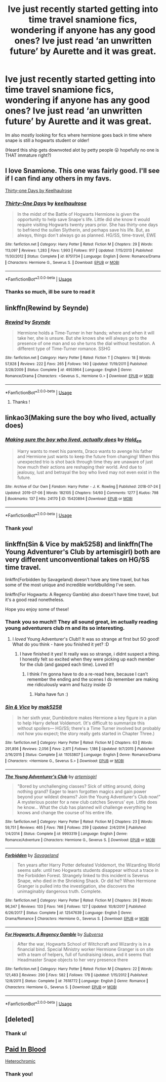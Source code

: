 #+TITLE: Ive just recently started getting into time travel snamione fics, wondering if anyone has any good ones? Ive just read ‘an unwritten future’ by Aurette and it was great.

* Ive just recently started getting into time travel snamione fics, wondering if anyone has any good ones? Ive just read ‘an unwritten future’ by Aurette and it was great.
:PROPERTIES:
:Author: jhsriddle
:Score: 13
:DateUnix: 1562575293.0
:DateShort: 2019-Jul-08
:FlairText: Request
:END:
Im also mostly looking for fics where hermione goes back in time where snape is still a hogwarts student or older!

(Heard this ship gets downvoted alot by petty people 😛 hopefully no one is THAT immature right?)


** I love Snamione. This one was fairly good. I'll see if I can find any others in my favs.

[[https://m.fanfiction.net/s/8751734/1/][Thirty-one Days by Keelhaulrose]]
:PROPERTIES:
:Author: pinkpandamomma
:Score: 4
:DateUnix: 1562605353.0
:DateShort: 2019-Jul-08
:END:

*** [[https://www.fanfiction.net/s/8751734/1/][*/Thirty-One Days/*]] by [[https://www.fanfiction.net/u/1701299/keelhaulrose][/keelhaulrose/]]

#+begin_quote
  In the midst of the Battle of Hogwarts Hermione is given the opportunity to help save Snape's life. Little did she know it would require visiting Hogwarts twenty years prior. She has thirty-one days to befriend the sullen Slytherin, and perhaps save his life. But, as always, things don't always go as planned. HG/SS, time-travel, EWE
#+end_quote

^{/Site/:} ^{fanfiction.net} ^{*|*} ^{/Category/:} ^{Harry} ^{Potter} ^{*|*} ^{/Rated/:} ^{Fiction} ^{M} ^{*|*} ^{/Chapters/:} ^{29} ^{*|*} ^{/Words/:} ^{113,097} ^{*|*} ^{/Reviews/:} ^{1,283} ^{*|*} ^{/Favs/:} ^{1,993} ^{*|*} ^{/Follows/:} ^{917} ^{*|*} ^{/Updated/:} ^{7/15/2013} ^{*|*} ^{/Published/:} ^{11/30/2012} ^{*|*} ^{/Status/:} ^{Complete} ^{*|*} ^{/id/:} ^{8751734} ^{*|*} ^{/Language/:} ^{English} ^{*|*} ^{/Genre/:} ^{Romance/Drama} ^{*|*} ^{/Characters/:} ^{Hermione} ^{G.,} ^{Severus} ^{S.} ^{*|*} ^{/Download/:} ^{[[http://www.ff2ebook.com/old/ffn-bot/index.php?id=8751734&source=ff&filetype=epub][EPUB]]} ^{or} ^{[[http://www.ff2ebook.com/old/ffn-bot/index.php?id=8751734&source=ff&filetype=mobi][MOBI]]}

--------------

*FanfictionBot*^{2.0.0-beta} | [[https://github.com/tusing/reddit-ffn-bot/wiki/Usage][Usage]]
:PROPERTIES:
:Author: FanfictionBot
:Score: 2
:DateUnix: 1562605371.0
:DateShort: 2019-Jul-08
:END:


*** Thanks so much, ill be sure to read it
:PROPERTIES:
:Author: jhsriddle
:Score: 2
:DateUnix: 1562625022.0
:DateShort: 2019-Jul-09
:END:


** linkffn(Rewind by Seynde)
:PROPERTIES:
:Author: Termsndconditions
:Score: 2
:DateUnix: 1562601388.0
:DateShort: 2019-Jul-08
:END:

*** [[https://www.fanfiction.net/s/4953964/1/][*/Rewind/*]] by [[https://www.fanfiction.net/u/1288028/Seynde][/Seynde/]]

#+begin_quote
  Hermione holds a Time-Turner in her hands; where and when it will take her, she is unsure. But she knows she will always go to the presence of one man and so she turns the dial without hesitation. A different type of Time-Turner romance. SSHG
#+end_quote

^{/Site/:} ^{fanfiction.net} ^{*|*} ^{/Category/:} ^{Harry} ^{Potter} ^{*|*} ^{/Rated/:} ^{Fiction} ^{T} ^{*|*} ^{/Chapters/:} ^{18} ^{*|*} ^{/Words/:} ^{57,828} ^{*|*} ^{/Reviews/:} ^{222} ^{*|*} ^{/Favs/:} ^{265} ^{*|*} ^{/Follows/:} ^{140} ^{*|*} ^{/Updated/:} ^{11/19/2011} ^{*|*} ^{/Published/:} ^{3/28/2009} ^{*|*} ^{/Status/:} ^{Complete} ^{*|*} ^{/id/:} ^{4953964} ^{*|*} ^{/Language/:} ^{English} ^{*|*} ^{/Genre/:} ^{Romance/Drama} ^{*|*} ^{/Characters/:} ^{<Severus} ^{S.,} ^{Hermione} ^{G.>} ^{*|*} ^{/Download/:} ^{[[http://www.ff2ebook.com/old/ffn-bot/index.php?id=4953964&source=ff&filetype=epub][EPUB]]} ^{or} ^{[[http://www.ff2ebook.com/old/ffn-bot/index.php?id=4953964&source=ff&filetype=mobi][MOBI]]}

--------------

*FanfictionBot*^{2.0.0-beta} | [[https://github.com/tusing/reddit-ffn-bot/wiki/Usage][Usage]]
:PROPERTIES:
:Author: FanfictionBot
:Score: 2
:DateUnix: 1562601409.0
:DateShort: 2019-Jul-08
:END:

**** Thanks !
:PROPERTIES:
:Author: jhsriddle
:Score: 2
:DateUnix: 1562601443.0
:DateShort: 2019-Jul-08
:END:


** linkao3(Making sure the boy who lived, actually does)
:PROPERTIES:
:Author: hlebets
:Score: 2
:DateUnix: 1562603615.0
:DateShort: 2019-Jul-08
:END:

*** [[https://archiveofourown.org/works/15420894][*/Making sure the boy who lived, actually does/*]] by [[https://www.archiveofourown.org/users/Hold_en/pseuds/Hold_en][/Hold_en/]]

#+begin_quote
  Harry wants to meet his parents, Draco wants to avenge his father and Hermione just wants to keep the future from changing! When this unexpected trio is shot back through time they are unaware of just how much their actions are reshaping their world. And due to jealousy, lust and betrayal the boy who lived may not even exist in the future.
#+end_quote

^{/Site/:} ^{Archive} ^{of} ^{Our} ^{Own} ^{*|*} ^{/Fandom/:} ^{Harry} ^{Potter} ^{-} ^{J.} ^{K.} ^{Rowling} ^{*|*} ^{/Published/:} ^{2018-07-24} ^{*|*} ^{/Updated/:} ^{2019-07-06} ^{*|*} ^{/Words/:} ^{182105} ^{*|*} ^{/Chapters/:} ^{54/60} ^{*|*} ^{/Comments/:} ^{1277} ^{*|*} ^{/Kudos/:} ^{798} ^{*|*} ^{/Bookmarks/:} ^{137} ^{*|*} ^{/Hits/:} ^{24170} ^{*|*} ^{/ID/:} ^{15420894} ^{*|*} ^{/Download/:} ^{[[https://archiveofourown.org/downloads/15420894/Making%20sure%20the%20boy%20who.epub?updated_at=1562436762][EPUB]]} ^{or} ^{[[https://archiveofourown.org/downloads/15420894/Making%20sure%20the%20boy%20who.mobi?updated_at=1562436762][MOBI]]}

--------------

*FanfictionBot*^{2.0.0-beta} | [[https://github.com/tusing/reddit-ffn-bot/wiki/Usage][Usage]]
:PROPERTIES:
:Author: FanfictionBot
:Score: 2
:DateUnix: 1562603638.0
:DateShort: 2019-Jul-08
:END:


*** Thank you!
:PROPERTIES:
:Author: jhsriddle
:Score: 2
:DateUnix: 1562625033.0
:DateShort: 2019-Jul-09
:END:


** linkffn(Sin & Vice by mak5258) and linkffn(The Young Adventurer's Club by artemisgirl) both are very different unconventional takes on HG/SS time travel.

linkffn(Forbidden by Savageland) doesn't have any time travel, but has some of the most unique and incredible worldbuilding I've seen.

linkffn(For Hogwarts: A Regency Gamble) also doesn't have time travel, but it's a good read nonetheless.

Hope you enjoy some of these!
:PROPERTIES:
:Author: Flye_Autumne
:Score: 2
:DateUnix: 1562631904.0
:DateShort: 2019-Jul-09
:END:

*** Thank you so much!! They all sound great, im actually reading young adventurers club rn and its so interesting.
:PROPERTIES:
:Author: jhsriddle
:Score: 2
:DateUnix: 1562635997.0
:DateShort: 2019-Jul-09
:END:

**** I /loved/ Young Adventurer's Club!! It was so strange at first but SO good! What do you think - have you finished it yet? :D
:PROPERTIES:
:Author: sarcasticIntrovert
:Score: 1
:DateUnix: 1562803212.0
:DateShort: 2019-Jul-11
:END:

***** I have finished it yes! It really was so strange, i didnt suspect a thing. I honestly felt so excited when they were picking up each member for the club (and gasped each time). Loved it!!
:PROPERTIES:
:Author: jhsriddle
:Score: 2
:DateUnix: 1562803940.0
:DateShort: 2019-Jul-11
:END:

****** I think I'm gonna have to do a re-read here, because I can't remember the ending and the scenes I do remember are making me ridiculously warm and fuzzy inside :D
:PROPERTIES:
:Author: sarcasticIntrovert
:Score: 1
:DateUnix: 1562813110.0
:DateShort: 2019-Jul-11
:END:

******* Haha have fun :)
:PROPERTIES:
:Author: jhsriddle
:Score: 1
:DateUnix: 1562922352.0
:DateShort: 2019-Jul-12
:END:


*** [[https://www.fanfiction.net/s/11053807/1/][*/Sin & Vice/*]] by [[https://www.fanfiction.net/u/1112270/mak5258][/mak5258/]]

#+begin_quote
  In her sixth year, Dumbledore makes Hermione a key figure in a plan to help Harry defeat Voldemort. (It's difficult to summarize this without spoilers--- HG/SS; there's a Time Turner involved but probably not how you expect; the story really gets started in Chapter Three.)
#+end_quote

^{/Site/:} ^{fanfiction.net} ^{*|*} ^{/Category/:} ^{Harry} ^{Potter} ^{*|*} ^{/Rated/:} ^{Fiction} ^{M} ^{*|*} ^{/Chapters/:} ^{63} ^{*|*} ^{/Words/:} ^{291,856} ^{*|*} ^{/Reviews/:} ^{2,056} ^{*|*} ^{/Favs/:} ^{2,611} ^{*|*} ^{/Follows/:} ^{1,186} ^{*|*} ^{/Updated/:} ^{9/7/2015} ^{*|*} ^{/Published/:} ^{2/16/2015} ^{*|*} ^{/Status/:} ^{Complete} ^{*|*} ^{/id/:} ^{11053807} ^{*|*} ^{/Language/:} ^{English} ^{*|*} ^{/Genre/:} ^{Romance/Drama} ^{*|*} ^{/Characters/:} ^{<Hermione} ^{G.,} ^{Severus} ^{S.>} ^{*|*} ^{/Download/:} ^{[[http://www.ff2ebook.com/old/ffn-bot/index.php?id=11053807&source=ff&filetype=epub][EPUB]]} ^{or} ^{[[http://www.ff2ebook.com/old/ffn-bot/index.php?id=11053807&source=ff&filetype=mobi][MOBI]]}

--------------

[[https://www.fanfiction.net/s/9993319/1/][*/The Young Adventurer's Club/*]] by [[https://www.fanfiction.net/u/494464/artemisgirl][/artemisgirl/]]

#+begin_quote
  "Bored by unchallenging classes? Sick of sitting around, doing nothing grand? Eager to learn forgotten magics and gain power beyond your wildest dreams? Join the Young Adventurer's Club now!" A mysterious poster for a new club catches Severus' eye. Little does he know... What the club has planned will challenge everything he knows and change the course of his entire life.
#+end_quote

^{/Site/:} ^{fanfiction.net} ^{*|*} ^{/Category/:} ^{Harry} ^{Potter} ^{*|*} ^{/Rated/:} ^{Fiction} ^{M} ^{*|*} ^{/Chapters/:} ^{23} ^{*|*} ^{/Words/:} ^{59,751} ^{*|*} ^{/Reviews/:} ^{465} ^{*|*} ^{/Favs/:} ^{788} ^{*|*} ^{/Follows/:} ^{259} ^{*|*} ^{/Updated/:} ^{2/4/2014} ^{*|*} ^{/Published/:} ^{1/4/2014} ^{*|*} ^{/Status/:} ^{Complete} ^{*|*} ^{/id/:} ^{9993319} ^{*|*} ^{/Language/:} ^{English} ^{*|*} ^{/Genre/:} ^{Romance/Adventure} ^{*|*} ^{/Characters/:} ^{Hermione} ^{G.,} ^{Severus} ^{S.} ^{*|*} ^{/Download/:} ^{[[http://www.ff2ebook.com/old/ffn-bot/index.php?id=9993319&source=ff&filetype=epub][EPUB]]} ^{or} ^{[[http://www.ff2ebook.com/old/ffn-bot/index.php?id=9993319&source=ff&filetype=mobi][MOBI]]}

--------------

[[https://www.fanfiction.net/s/12547639/1/][*/Forbidden/*]] by [[https://www.fanfiction.net/u/591462/Savageland][/Savageland/]]

#+begin_quote
  Ten years after Harry Potter defeated Voldemort, the Wizarding World seems safe: until two Hogwarts students disappear without a trace in the Forbidden Forest. Strangely linked to this incident is Severus Snape, who died in the Shrieking Shack. Or did he? When Hermione Granger is pulled into the investigation, she discovers the unimaginably dangerous truth. Complete.
#+end_quote

^{/Site/:} ^{fanfiction.net} ^{*|*} ^{/Category/:} ^{Harry} ^{Potter} ^{*|*} ^{/Rated/:} ^{Fiction} ^{M} ^{*|*} ^{/Chapters/:} ^{26} ^{*|*} ^{/Words/:} ^{96,347} ^{*|*} ^{/Reviews/:} ^{133} ^{*|*} ^{/Favs/:} ^{146} ^{*|*} ^{/Follows/:} ^{127} ^{*|*} ^{/Updated/:} ^{10/8/2017} ^{*|*} ^{/Published/:} ^{6/26/2017} ^{*|*} ^{/Status/:} ^{Complete} ^{*|*} ^{/id/:} ^{12547639} ^{*|*} ^{/Language/:} ^{English} ^{*|*} ^{/Genre/:} ^{Drama/Romance} ^{*|*} ^{/Characters/:} ^{Hermione} ^{G.,} ^{Severus} ^{S.} ^{*|*} ^{/Download/:} ^{[[http://www.ff2ebook.com/old/ffn-bot/index.php?id=12547639&source=ff&filetype=epub][EPUB]]} ^{or} ^{[[http://www.ff2ebook.com/old/ffn-bot/index.php?id=12547639&source=ff&filetype=mobi][MOBI]]}

--------------

[[https://www.fanfiction.net/s/7618772/1/][*/For Hogwarts: A Regency Gamble/*]] by [[https://www.fanfiction.net/u/1107999/Subversa][/Subversa/]]

#+begin_quote
  After the war, Hogwarts School of Witchcraft and Wizardry is in a financial bind. Special Ministry worker Hermione Granger is on site with a team of helpers, full of fundraising ideas, and it seems that Headmaster Snape objects to her very presence there
#+end_quote

^{/Site/:} ^{fanfiction.net} ^{*|*} ^{/Category/:} ^{Harry} ^{Potter} ^{*|*} ^{/Rated/:} ^{Fiction} ^{M} ^{*|*} ^{/Chapters/:} ^{22} ^{*|*} ^{/Words/:} ^{121,483} ^{*|*} ^{/Reviews/:} ^{290} ^{*|*} ^{/Favs/:} ^{582} ^{*|*} ^{/Follows/:} ^{178} ^{*|*} ^{/Updated/:} ^{1/15/2012} ^{*|*} ^{/Published/:} ^{12/8/2011} ^{*|*} ^{/Status/:} ^{Complete} ^{*|*} ^{/id/:} ^{7618772} ^{*|*} ^{/Language/:} ^{English} ^{*|*} ^{/Genre/:} ^{Romance} ^{*|*} ^{/Characters/:} ^{Hermione} ^{G.,} ^{Severus} ^{S.} ^{*|*} ^{/Download/:} ^{[[http://www.ff2ebook.com/old/ffn-bot/index.php?id=7618772&source=ff&filetype=epub][EPUB]]} ^{or} ^{[[http://www.ff2ebook.com/old/ffn-bot/index.php?id=7618772&source=ff&filetype=mobi][MOBI]]}

--------------

*FanfictionBot*^{2.0.0-beta} | [[https://github.com/tusing/reddit-ffn-bot/wiki/Usage][Usage]]
:PROPERTIES:
:Author: FanfictionBot
:Score: 1
:DateUnix: 1562631948.0
:DateShort: 2019-Jul-09
:END:


** [deleted]
:PROPERTIES:
:Score: 1
:DateUnix: 1563540043.0
:DateShort: 2019-Jul-19
:END:

*** Thank u!
:PROPERTIES:
:Author: jhsriddle
:Score: 1
:DateUnix: 1563604103.0
:DateShort: 2019-Jul-20
:END:


** [[https://www.fanfiction.net/s/9474009/1/Paid-In-Blood][Paid In Blood]]

[[https://www.fanfiction.net/s/10938984/1/Heterochromic][Heterochromic]]
:PROPERTIES:
:Author: ElDaniWar
:Score: 0
:DateUnix: 1562629522.0
:DateShort: 2019-Jul-09
:END:

*** Thank you!
:PROPERTIES:
:Author: jhsriddle
:Score: 2
:DateUnix: 1562636007.0
:DateShort: 2019-Jul-09
:END:
